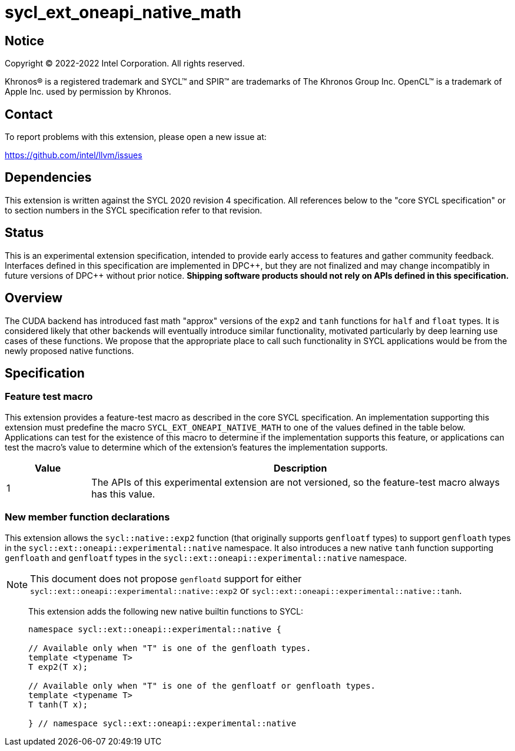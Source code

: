 = sycl_ext_oneapi_native_math

:source-highlighter: coderay
:coderay-linenums-mode: table

// This section needs to be after the document title.
:doctype: book
:toc2:
:toc: left
:encoding: utf-8
:lang: en
:dpcpp: pass:[DPC++]

// Set the default source code type in this document to C++,
// for syntax highlighting purposes.  This is needed because
// docbook uses c++ and html5 uses cpp.
:language: {basebackend@docbook:c++:cpp}


== Notice

[%hardbreaks]
Copyright (C) 2022-2022 Intel Corporation.  All rights reserved.

Khronos(R) is a registered trademark and SYCL(TM) and SPIR(TM) are trademarks
of The Khronos Group Inc.  OpenCL(TM) is a trademark of Apple Inc. used by
permission by Khronos.


== Contact

To report problems with this extension, please open a new issue at:

https://github.com/intel/llvm/issues


== Dependencies

This extension is written against the SYCL 2020 revision 4 specification.  All
references below to the "core SYCL specification" or to section numbers in the
SYCL specification refer to that revision.

== Status

This is an experimental extension specification, intended to provide early
access to features and gather community feedback.  Interfaces defined in this
specification are implemented in {dpcpp}, but they are not finalized and may
change incompatibly in future versions of {dpcpp} without prior notice.
*Shipping software products should not rely on APIs defined in this
specification.*

== Overview

The CUDA backend has introduced fast math "approx" versions of the `exp2` and
`tanh` functions for `half` and `float` types. It is considered likely that
other backends will eventually introduce similar functionality, motivated
particularly by deep learning use cases of these functions. We propose that the
appropriate place to call such functionality in SYCL applications would be from
the newly proposed native functions.

== Specification

=== Feature test macro

This extension provides a feature-test macro as described in the core SYCL
specification.  An implementation supporting this extension must predefine the
macro `SYCL_EXT_ONEAPI_NATIVE_MATH` to one of the values defined in the table
below.  Applications can test for the existence of this macro to determine if
the implementation supports this feature, or applications can test the macro's
value to determine which of the extension's features the implementation
supports.

[%header,cols="1,5"]
|===
|Value
|Description

|1
|The APIs of this experimental extension are not versioned, so the
 feature-test macro always has this value.
|===

=== New member function declarations

This extension allows the `sycl::native::exp2` function (that originally
supports `genfloatf` types) to support `genfloath` types in the
`sycl::ext::oneapi::experimental::native` namespace. It also introduces a new
native `tanh` function supporting `genfloath` and `genfloatf` types in the
`sycl::ext::oneapi::experimental::native` namespace.

NOTE: This document does not propose `genfloatd` support for either
`sycl::ext::oneapi::experimental::native::exp2` or
`sycl::ext::oneapi::experimental::native::tanh`. 


> This extension adds the following new native builtin functions to SYCL:
>
> ```
> namespace sycl::ext::oneapi::experimental::native {
> 
> // Available only when "T" is one of the genfloath types.
> template <typename T>
> T exp2(T x);
> 
> // Available only when "T" is one of the genfloatf or genfloath types.
> template <typename T>
> T tanh(T x);
> 
> } // namespace sycl::ext::oneapi::experimental::native
> ```


